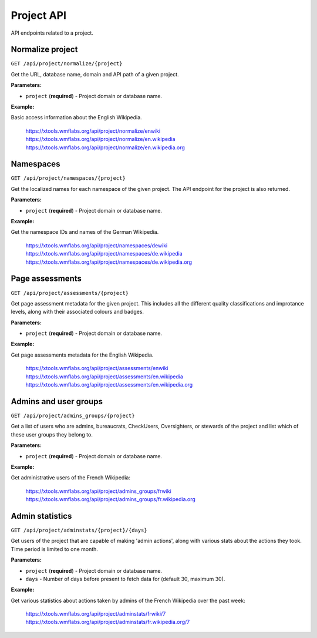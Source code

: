 ###########
Project API
###########

API endpoints related to a project.

Normalize project
=================
``GET /api/project/normalize/{project}``

Get the URL, database name, domain and API path of a given project.

**Parameters:**

* ``project`` (**required**) - Project domain or database name.

**Example:**

Basic access information about the English Wikipedia.

    https://xtools.wmflabs.org/api/project/normalize/enwiki
    https://xtools.wmflabs.org/api/project/normalize/en.wikipedia
    https://xtools.wmflabs.org/api/project/normalize/en.wikipedia.org

Namespaces
==========
``GET /api/project/namespaces/{project}``

Get the localized names for each namespace of the given project.
The API endpoint for the project is also returned.

**Parameters:**

* ``project`` (**required**) - Project domain or database name.

**Example:**

Get the namespace IDs and names of the German Wikipedia.

    https://xtools.wmflabs.org/api/project/namespaces/dewiki
    https://xtools.wmflabs.org/api/project/namespaces/de.wikipedia
    https://xtools.wmflabs.org/api/project/namespaces/de.wikipedia.org

Page assessments
================
``GET /api/project/assessments/{project}``

Get page assessment metadata for the given project. This includes all the
different quality classifications and improtance levels, along with their
associated colours and badges.

**Parameters:**

* ``project`` (**required**) - Project domain or database name.

**Example:**

Get page assessments metadata for the English Wikipedia.

    https://xtools.wmflabs.org/api/project/assessments/enwiki
    https://xtools.wmflabs.org/api/project/assessments/en.wikipedia
    https://xtools.wmflabs.org/api/project/assessments/en.wikipedia.org

Admins and user groups
======================
``GET /api/project/admins_groups/{project}``

Get a list of users who are admins, bureaucrats, CheckUsers, Oversighters, or
stewards of the project and list which of these user groups they belong to.

**Parameters:**

* ``project`` (**required**) - Project domain or database name.

**Example:**

Get administrative users of the French Wikipedia:

    https://xtools.wmflabs.org/api/project/admins_groups/frwiki
    https://xtools.wmflabs.org/api/project/admins_groups/fr.wikipedia.org

Admin statistics
================

``GET /api/project/adminstats/{project}/{days}``

Get users of the project that are capable of making 'admin actions', along with
various stats about the actions they took. Time period is limited to one month.

**Parameters:**

* ``project`` (**required**) - Project domain or database name.
* ``days`` - Number of days before present to fetch data for (default 30, maximum 30).

**Example:**

Get various statistics about actions taken by admins of the French Wikipedia
over the past week:

    https://xtools.wmflabs.org/api/project/adminstats/frwiki/7
    https://xtools.wmflabs.org/api/project/adminstats/fr.wikipedia.org/7
